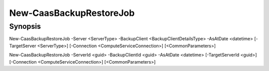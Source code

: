 ﻿New-CaasBackupRestoreJob
===================

Synopsis
--------


New-CaasBackupRestoreJob -Server <ServerType> -BackupClient <BackupClientDetailsType> -AsAtDate <datetime> [-TargetServer <ServerType>] [-Connection <ComputeServiceConnection>] [<CommonParameters>]

New-CaasBackupRestoreJob -ServerId <guid> -BackupClientId <guid> -AsAtDate <datetime> [-TargetServerId <guid>] [-Connection <ComputeServiceConnection>] [<CommonParameters>]



